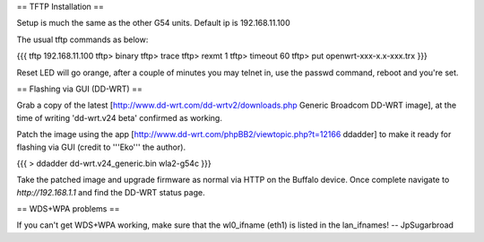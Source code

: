 == TFTP Installation ==

Setup is much the same as the other G54 units.
Default ip is 192.168.11.100


The usual tftp commands as below:

{{{
tftp 192.168.11.100
tftp> binary
tftp> trace
tftp> rexmt 1
tftp> timeout 60
tftp> put openwrt-xxx-x.x-xxx.trx
}}}

Reset LED will go orange, after a couple of minutes you may telnet in, use the passwd command, reboot and you're set.

== Flashing via GUI (DD-WRT) ==

Grab a copy of the latest [http://www.dd-wrt.com/dd-wrtv2/downloads.php Generic Broadcom DD-WRT image], at the time of writing 'dd-wrt.v24 beta' confirmed as working.

Patch the image using the app [http://www.dd-wrt.com/phpBB2/viewtopic.php?t=12166 ddadder] to make it ready for flashing via GUI (credit to '''Eko''' the author).

{{{
> ddadder dd-wrt.v24_generic.bin wla2-g54c
}}}

Take the patched image and upgrade firmware as normal via HTTP on the Buffalo device. Once complete navigate to `http://192.168.1.1` and find the DD-WRT status page.

== WDS+WPA problems ==

If you can't get WDS+WPA working, make sure that the wl0_ifname (eth1) is listed in the lan_ifnames! -- JpSugarbroad
